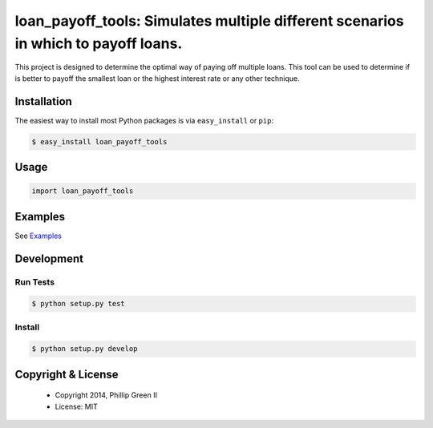 ===================================================================================
loan_payoff_tools: Simulates multiple different scenarios in which to payoff loans.
===================================================================================

.. image:: https://travis-ci.org/phillipgreenii/loan_payoff_tools.svg
    :target: https://travis-ci.org/phillipgreenii/loan_payoff_tools
    :alt: Build Status

This project is designed to determine the optimal way of paying off multiple loans.
This tool can be used to determine if is better to payoff the smallest loan or
the highest interest rate or any other technique.

Installation
------------

The easiest way to install most Python packages is via ``easy_install`` or ``pip``:

.. code-block:: bash

  $ easy_install loan_payoff_tools

Usage
-----

.. code-block:: python

  import loan_payoff_tools

Examples
--------

See `Examples <examples>`_

Development
-----------

Run Tests
^^^^^^^^^

.. code-block:: bash

  $ python setup.py test

Install
^^^^^^^

.. code-block:: bash

  $ python setup.py develop

Copyright & License
-------------------

  * Copyright 2014, Phillip Green II
  * License: MIT
